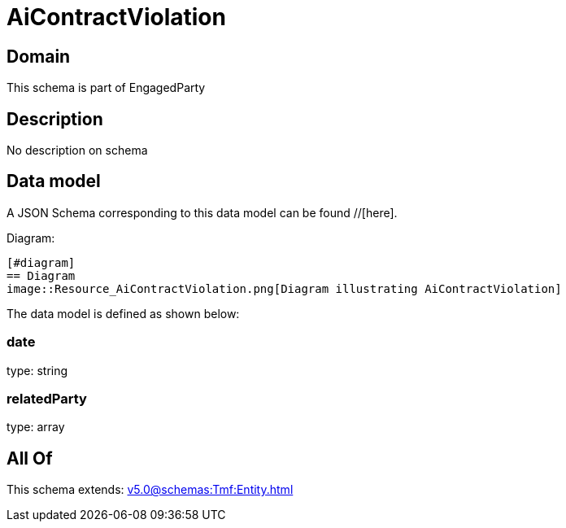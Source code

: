 = AiContractViolation

[#domain]
== Domain

This schema is part of EngagedParty

[#description]
== Description
No description on schema


[#data_model]
== Data model

A JSON Schema corresponding to this data model can be found //[here].

Diagram:

            [#diagram]
            == Diagram
            image::Resource_AiContractViolation.png[Diagram illustrating AiContractViolation]
            

The data model is defined as shown below:


=== date
type: string


=== relatedParty
type: array


[#all_of]
== All Of

This schema extends: xref:v5.0@schemas:Tmf:Entity.adoc[]
